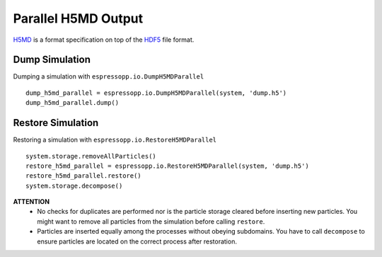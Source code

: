 Parallel H5MD Output
====================

H5MD_ is a format specification on top of the HDF5_ file format.

.. _H5MD: https://nongnu.org/h5md/
.. _HDF5: https://www.hdfgroup.org/solutions/hdf5/

Dump Simulation
---------------

Dumping a simulation with ``espressopp.io.DumpH5MDParallel``

::

    dump_h5md_parallel = espressopp.io.DumpH5MDParallel(system, 'dump.h5')
    dump_h5md_parallel.dump()


Restore Simulation
------------------

Restoring a simulation with ``espressopp.io.RestoreH5MDParallel``

::

    system.storage.removeAllParticles()
    restore_h5md_parallel = espressopp.io.RestoreH5MDParallel(system, 'dump.h5')
    restore_h5md_parallel.restore()
    system.storage.decompose()

**ATTENTION**
 *  No checks for duplicates are performed nor is the particle storage cleared
    before inserting new particles. You might want to remove all particles from
    the simulation before calling ``restore``.
 *  Particles are inserted equally among the processes without obeying subdomains.
    You have to call ``decompose`` to ensure particles are located on the correct
    process after restoration.
